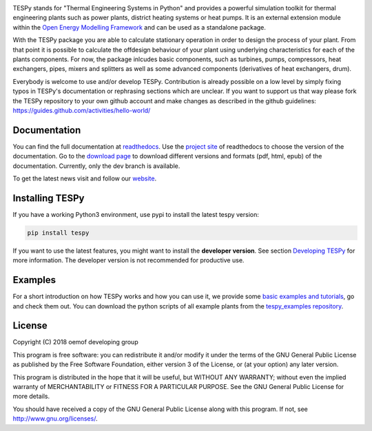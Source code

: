 .. image:: https://coveralls.io/repos/github/oemof/tespy/badge.svg?branch=dev
    :target: https://coveralls.io/github/oemof/tespy?branch=dev
.. image:: https://travis-ci.org/oemof/tespy.svg?branch=dev
    :target: https://travis-ci.org/oemof/tespy
.. image:: https://readthedocs.org/projects/tespy/badge/?version=dev
    :target: https://tespy.readthedocs.io/en/dev/?badge=dev
.. image:: https://badge.fury.io/py/TESPy.svg
    :target: https://badge.fury.io/py/TESPy
.. image:: https://zenodo.org/badge/DOI/10.5281/zenodo.2555866.svg
   :target: https://doi.org/10.5281/zenodo.2555866

TESPy stands for "Thermal Engineering Systems in Python" and provides a powerful simulation toolkit for thermal engineering plants such as power plants, district heating systems or heat pumps. It is an external extension module within the `Open Energy Modelling Framework <https://oemof.org/>`_ and can be used as a standalone package.

With the TESPy package you are able to calculate stationary operation in order to design the process of your plant. From that point it is possible to calculate the offdesign behaviour of your plant using underlying characteristics for each of the plants components. For now, the package inlcudes basic components, such as turbines, pumps, compressors, heat exchangers, pipes, mixers and splitters as well as some advanced components (derivatives of heat exchangers, drum).

Everybody is welcome to use and/or develop TESPy. Contribution is already possible on a low level by simply fixing typos in TESPy's documentation or rephrasing sections which are unclear. If you want to support us that way please fork the TESPy repository to your own github account and make changes as described in the github guidelines: https://guides.github.com/activities/hello-world/

Documentation
=============

You can find the full documentation at `readthedocs <http://tespy.readthedocs.org>`_. Use the `project site <http://readthedocs.org/projects/tespy>`_ of readthedocs to choose the version of the documentation. Go to the `download page <http://readthedocs.org/projects/tespy/downloads/>`_ to download different versions and formats (pdf, html, epub) of the documentation. Currently, only the dev branch is available.

To get the latest news visit and follow our `website <https://www.oemof.org>`_.

Installing TESPy
================

If you have a working Python3 environment, use pypi to install the latest tespy version:

.. code:: bash

  pip install tespy

If you want to use the latest features, you might want to install the **developer version**. See section `Developing TESPy <http://tespy.readthedocs.io/en/latest/developing_tespy.html>`_ for more information. The developer version is not recommended for productive use.

Examples
========

For a short introduction on how TESPy works and how you can use it, we provide some `basic examples and tutorials <http://tespy.readthedocs.io/en/latest/getting_started.html>`_, go and check them out. You can download the python scripts of all example plants from the `tespy_examples repository <https://github.com/oemof/oemof-examples/tree/master/oemof_examples/tespy>`_.

License
=======

Copyright (C) 2018 oemof developing group

This program is free software: you can redistribute it and/or modify it under the terms of the GNU General Public License as published by the Free Software Foundation, either version 3 of the License, or (at your option) any later version.

This program is distributed in the hope that it will be useful, but WITHOUT ANY WARRANTY; without even the implied warranty of MERCHANTABILITY or FITNESS FOR A PARTICULAR PURPOSE.  See the GNU General Public License for more details.

You should have received a copy of the GNU General Public License along with this program. If not, see http://www.gnu.org/licenses/.

